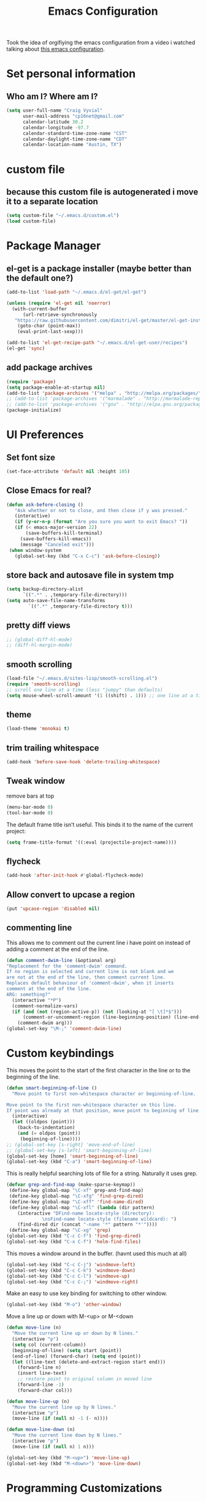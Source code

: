 #+TITLE: Emacs Configuration

Took the idea of orgifiying the emacs configuration from a video i watched talking about [[https://github.com/hrs/dotfiles/blob/master/emacs.d/configuration.org][this emacs configuration]].

* Set personal information

** Who am I? Where am I?

#+BEGIN_SRC emacs-lisp
 (setq user-full-name "Craig Vyvial"
       user-mail-address "cp16net@gmail.com"
       calendar-latitude 30.2
       calendar-longitude -97.7
       calendar-standard-time-zone-name "CST"
       calendar-daylight-time-zone-name "CDT"
       calendar-location-name "Austin, TX")
#+END_SRC

* custom file

** because this custom file is autogenerated i move it to a separate location

#+BEGIN_SRC emacs-lisp
 (setq custom-file "~/.emacs.d/custom.el")
 (load custom-file)
#+END_SRC

* Package Manager

** el-get is a package installer (maybe better than the default one?)

#+BEGIN_SRC emacs-lisp
 (add-to-list 'load-path "~/.emacs.d/el-get/el-get")

 (unless (require 'el-get nil 'noerror)
   (with-current-buffer
       (url-retrieve-synchronously
	"https://raw.githubusercontent.com/dimitri/el-get/master/el-get-install.el")
     (goto-char (point-max))
     (eval-print-last-sexp)))

 (add-to-list 'el-get-recipe-path "~/.emacs.d/el-get-user/recipes")
 (el-get 'sync)
#+END_SRC

** add package archives

#+BEGIN_SRC emacs-lisp
 (require 'package)
 (setq package-enable-at-startup nil)
 (add-to-list 'package-archives '("melpa" . "http://melpa.org/packages/"))
 ;; (add-to-list 'package-archives '("marmalade" . "http://marmalade-repo.org/packages/"))
 ;; (add-to-list 'package-archives '("gnu" . "http://elpa.gnu.org/packages/"))
 (package-initialize)
#+END_SRC

* UI Preferences

** Set font size

#+BEGIN_SRC emacs-lisp
 (set-face-attribute 'default nil :height 105)
#+END_SRC

** Close Emacs for real?

#+BEGIN_SRC emacs-lisp
 (defun ask-before-closing ()
    "Ask whether or not to close, and then close if y was pressed."
    (interactive)
    (if (y-or-n-p (format "Are you sure you want to exit Emacs? "))
	(if (< emacs-major-version 22)
	    (save-buffers-kill-terminal)
	  (save-buffers-kill-emacs))
      (message "Canceled exit")))
  (when window-system
    (global-set-key (kbd "C-x C-c") 'ask-before-closing))
#+END_SRC

** store back and autosave file in system tmp

#+BEGIN_SRC emacs-lisp
 (setq backup-directory-alist
       `((".*" . ,temporary-file-directory)))
 (setq auto-save-file-name-transforms
	     `((".*" ,temporary-file-directory t)))
#+END_SRC

** pretty diff views

#+BEGIN_SRC emacs-lisp
;; (global-diff-hl-mode)
;; (diff-hl-margin-mode)
#+END_SRC

** smooth scrolling

#+BEGIN_SRC emacs-lisp
 (load-file "~/.emacs.d/sites-lisp/smooth-scrolling.el")
 (require 'smooth-scrolling)
 ;; scroll one line at a time (less "jumpy" than defaults)
 (setq mouse-wheel-scroll-amount '(1 ((shift) . 1))) ;; one line at a time
#+END_SRC

** theme

#+BEGIN_SRC emacs-lisp
 (load-theme 'monokai t)
#+END_SRC

** trim trailing whitespace

#+BEGIN_SRC emacs-lisp
 (add-hook 'before-save-hook 'delete-trailing-whitespace)
#+END_SRC

** Tweak window

remove bars at top

#+BEGIN_SRC emacs-lisp
 (menu-bar-mode 0)
 (tool-bar-mode 0)
#+END_SRC

The default frame title isn’t useful. This binds it to the name of the current project:

#+BEGIN_SRC emacs-lisp
 (setq frame-title-format '((:eval (projectile-project-name))))
#+END_SRC

** flycheck

#+BEGIN_SRC emacs-lisp
 (add-hook 'after-init-hook #'global-flycheck-mode)
#+END_SRC

** Allow convert to upcase a region

#+BEGIN_SRC emacs-lisp
 (put 'upcase-region 'disabled nil)
#+END_SRC

** commenting line

This allows me to comment out the current line i have point on instead of adding a comment at the end of the line.

#+BEGIN_SRC emacs-lisp
 (defun comment-dwim-line (&optional arg)
 "Replacement for the 'comment-dwim' command.
 If no region is selected and current line is not blank and we
 are not at the end of the line, then comment current line.
 Replaces default behaviour of 'comment-dwim', when it inserts
 comment at the end of the line.
 ARG: something?"
   (interactive "*P")
   (comment-normalize-vars)
   (if (and (not (region-active-p)) (not (looking-at "[ \t]*$")))
       (comment-or-uncomment-region (line-beginning-position) (line-end-position))
     (comment-dwim arg)))
 (global-set-key "\M-;" 'comment-dwim-line)
#+END_SRC

* Custom keybindings

This moves the point to the start of the first character in the line or to the beginning of the line.

#+BEGIN_SRC emacs-lisp
 (defun smart-beginning-of-line ()
   "Move point to first non-whitespace character or beginning-of-line.

 Move point to the first non-whitespace character on this line.
 If point was already at that position, move point to beginning of line."
   (interactive)
   (let ((oldpos (point)))
     (back-to-indentation)
     (and (= oldpos (point))
	  (beginning-of-line))))
 ;; (global-set-key [s-right] 'move-end-of-line)
 ;; (global-set-key [s-left] 'smart-beginning-of-line)
 (global-set-key [home] 'smart-beginning-of-line)
 (global-set-key (kbd "C-a") 'smart-beginning-of-line)
#+END_SRC

This is really helpful searching lots of file for a string. Naturally it uses grep.

#+BEGIN_SRC emacs-lisp
 (defvar grep-and-find-map (make-sparse-keymap))
  (define-key global-map "\C-xf" grep-and-find-map)
  (define-key global-map "\C-xfg" 'find-grep-dired)
  (define-key global-map "\C-xff" 'find-name-dired)
  (define-key global-map "\C-xfl" (lambda (dir pattern)
	 (interactive "DFind-name locate-style (directory):
		      \nsFind-name locate-style (filename wildcard): ")
	 (find-dired dir (concat "-name '*" pattern "*'"))))
  (define-key global-map "\C-xg" 'grep)
 (global-set-key (kbd "C-c C-f") 'find-grep-dired)
 (global-set-key (kbd "C-x C-f") 'helm-find-files)
#+END_SRC

This moves a window around in the buffer. (havnt used this much at all)

#+BEGIN_SRC emacs-lisp
 (global-set-key (kbd "C-c C-j") 'windmove-left)
 (global-set-key (kbd "C-c C-k") 'windmove-down)
 (global-set-key (kbd "C-c C-l") 'windmove-up)
 (global-set-key (kbd "C-c C-;") 'windmove-right)
#+END_SRC

Make an easy to use key binding for switching to other window.

#+BEGIN_SRC emacs-lisp
 (global-set-key (kbd "M-o") 'other-window)
#+END_SRC

Move a line up or down with M-<up> or M-<down

#+BEGIN_SRC emacs-lisp
 (defun move-line (n)
   "Move the current line up or down by N lines."
   (interactive "p")
   (setq col (current-column))
   (beginning-of-line) (setq start (point))
   (end-of-line) (forward-char) (setq end (point))
   (let ((line-text (delete-and-extract-region start end)))
     (forward-line n)
     (insert line-text)
     ;; restore point to original column in moved line
     (forward-line -1)
     (forward-char col)))

 (defun move-line-up (n)
   "Move the current line up by N lines."
   (interactive "p")
   (move-line (if (null n) -1 (- n))))

 (defun move-line-down (n)
   "Move the current line down by N lines."
   (interactive "p")
   (move-line (if (null n) 1 n)))

 (global-set-key (kbd "M-<up>") 'move-line-up)
 (global-set-key (kbd "M-<down>") 'move-line-down)
#+END_SRC

* Programming Customizations

** Git integration with Magit

#+BEGIN_SRC emacs-lisp
 (require 'magit)
 (define-key global-map (kbd "C-c m") 'magit-status)
 ;; override the mailto keyboard default because i keep screwing up and i dont use it.
 (define-key global-map (kbd "C-x m") 'magit-status)
#+END_SRC

** Python

*** Virtualenv location for pymacs

#+BEGIN_SRC emacs-lisp
 (push "~/.virtualenvs/default/bin" exec-path)
 (setenv "PATH"
         (concat
          "~/.virtualenvs/default/bin" ":"
          (getenv "PATH")
          ))
#+END_SRC

*** virtualenv wrapper

#+BEGIN_SRC emacs-lisp
 (require 'virtualenvwrapper)
 (venv-initialize-interactive-shells) ;; if you want interactive shell support
 (venv-initialize-eshell) ;; if you want eshell support
 ;; note that setting `venv-location` is not necessary if you
 ;; use the default location (`~/.virtualenvs`), or if the
 ;; the environment variable `WORKON_HOME` points to the right place
 (setq venv-location "/home/cp16net/.virtualenvs/")
#+END_SRC

*** jedi mode

Jedi needs a python package installed in a virtualenv so set the per-installed venv here.

#+BEGIN_SRC emacs-lisp
 (setq jedi:environment-virtualenv (list (expand-file-name "~/.emacs.d/.python-environments/")))
#+END_SRC

Setup jedi mode to do python code completion with docs.

#+BEGIN_SRC emacs-lisp
 (add-hook 'python-mode-hook 'jedi:setup)
 (setq jedi:setup-keys t)                      ; optional
 (setq jedi:complete-on-dot t)                 ; optional
 (setq jedi:environment-root "/home/cp16net/.virtualenvs/")
 (setq jedi:environment-virtualenv nil)
#+END_SRC

Sphinx dox enabled for python

#+BEGIN_SRC emacs-lisp
 ;; C-c M-d
(add-hook 'python-mode-hook (lambda ()
			      (require 'sphinx-doc)
			      (sphinx-doc-mode t)))
#+END_SRC

** go

#+BEGIN_SRC emacs-lisp
 ;; Snag the user's PATH and GOPATH
 (when (memq window-system '(mac ns))
   (exec-path-from-shell-initialize)
   (exec-path-from-shell-copy-env "GOPATH"))

 ;; Define function to call when go-mode loads
 (defun my-go-mode-hook ()
   "Custom go mode hook to load my stuff."
   (setq gofmt-command "goimports")                ; gofmt uses invokes goimports
   (add-hook 'before-save-hook 'gofmt-before-save) ; gofmt before every save
      (if (not (string-match "go" compile-command))   ; set compile command default
       (set (make-local-variable 'compile-command)
	    "go build -v && go test -v && go vet"))

   ;; guru settings
   (go-guru-hl-identifier-mode)                    ; highlight identifiers

   ;; Key bindings specific to go-mode
   (local-set-key (kbd "M-.") 'godef-jump)         ; Go to definition
   (local-set-key (kbd "M-*") 'pop-tag-mark)       ; Return from whence you came
   (local-set-key (kbd "M-p") 'compile)            ; Invoke compiler
   (local-set-key (kbd "M-P") 'recompile)          ; Redo most recent compile cmd
   (local-set-key (kbd "M-]") 'next-error)         ; Go to next error (or msg)
   (local-set-key (kbd "M-[") 'previous-error)     ; Go to previous error or msg

   ;; Misc go stuff
   (auto-complete-mode 1))                         ; Enable auto-complete mode

 ;; Connect go-mode-hook with the function we just defined
 (add-hook 'go-mode-hook 'my-go-mode-hook)

 ;; Ensure the go specific autocomplete is active in go-mode.
 (with-eval-after-load 'go-mode
    (require 'go-autocomplete))
#+END_SRC

** javascript

#+BEGIN_SRC emacs-lisp
 (setq js-indent-level 2)
#+END_SRC

** yaml

#+BEGIN_SRC emacs-lisp
 (require 'yaml-mode)
 (add-to-list 'auto-mode-alist '("\\.yml\\'" . yaml-mode))
 ;; make enter <newline> with indent
 (add-hook 'yaml-mode-hook
	   '(lambda ()
	      (define-key yaml-mode-map "\C-m" 'newline-and-indent)))
#+END_SRC

** docker file mode

#+BEGIN_SRC emacs-lisp
 (require 'dockerfile-mode)
 (add-to-list 'auto-mode-alist '("Dockerfile\\'" . dockerfile-mode))
#+END_SRC

** Snippets

#+BEGIN_SRC emacs-lisp
 (require 'yasnippet)
 (yas-global-mode 1)
 (yas-load-directory "~/.emacs.d/snippets")
 (add-hook 'term-mode-hook (lambda() (setq yas-dont-activate t)))
#+END_SRC

* multiple cursors

This is a really nice way to do multiple edits in a file. I've used ctrl-d in sublime alot and foudn this very similar.

#+BEGIN_SRC emacs-lisp
 (require 'multiple-cursors)
 ;; add a cursor to each line in selected region
 (global-set-key (kbd "C-S-c C-S-c") 'mc/edit-lines)
 ;; add cursor not continuous lines (based on keywords in buffer
 (global-set-key (kbd "C->") 'mc/mark-next-like-this)
 (global-set-key (kbd "C-<") 'mc/mark-previous-like-this)
 (global-set-key (kbd "C-c C-<") 'mc/mark-all-like-this)
 ;; get out of multiple cursor mode (press <return> or C-g)
 ;; If you want to insert a newline in multiple-cursors-mode, use C-j.
#+END_SRC

* desktop save mode

This allow me to save history and buffers and reopen emacs like it was when i had to exit. This comes in handy when i need to restart my machine for updates or something.

#+BEGIN_SRC emacs-lisp
 (desktop-save-mode 1)
 (setq savehist-additional-variables              ;; also save...
       '(search-ring regexp-search-ring kill-ring);; ... my search entries
   savehist-file "~/.emacs.d/savehist")           ;; keep my home clean
 (savehist-mode t)                                ;; do customization before activate
 ;; (add-to-list 'savehist-addition-variables 'kill-ring)
#+END_SRC

* helm mode

#+BEGIN_SRC emacs-lisp
 (require 'helm-config)
 (require 'helm)
 (global-set-key (kbd "M-x") #'helm-M-x)
 (global-set-key (kbd "C-x b") 'helm-mini)
 (helm-mode 1)
 (projectile-global-mode)
 (setq projectile-completion-system 'helm)
 (helm-projectile-on)
#+END_SRC

* company mode

AKA complete anything mode.

#+BEGIN_SRC emacs-lisp
 (add-hook 'after-init-hook 'global-company-mode)
 ;; add python completion for company mode
 (add-hook 'python-mode-hook 'anaconda-mode)
#+END_SRC

* org mode

I like using =TODO->NEXT->IN PROGRES->DONE->CANCELLED= and my progression.

Org docs are stored in my dropbox location to sync with other tools.

#+BEGIN_SRC emacs-lisp
 ;; (add-to-list 'load-path (expand-file-name "~/code/org-mode/lisp"))
 (add-to-list 'auto-mode-alist '("\\.\\(org\\|org_archive\\)$" . org-mode))
 (require 'org)
 ;; Standard key bindings
 (global-set-key "\C-cl" 'org-store-link)
 (global-set-key "\C-ca" 'org-agenda)
 (global-set-key "\C-cb" 'org-iswitchb)
 ;; TODO keywords list setup
 (setq org-todo-keywords
       (quote ((sequence "TODO(t)" "NEXT(n)" "IN PROGRESS(i)" "|" "DONE(d)")
	       (sequence "|" "CANCELLED(c)"))))
 (setq org-todo-keyword-faces
       (quote (("TODO" :foreground "red" :weight bold)
	       ("NEXT" :foreground "yellow" :weight bold)
	       ("IN PROGRESS" :foreground "green" :weight bold)
	       ("DONE" :foreground "forest green" :weight bold)
	       ("CANCELLED" :foreground "forest green" :weight bold)
	       )))
 (setq org-default-notes-file "~/Dropbox/org/notes.org")
 (define-key global-map "\C-cc" 'org-capture)
 (define-key global-map "\C-cx"
   (lambda () (interactive) (org-capture nil "t")))
#+END_SRC

Make TAB act as if it were issued in a buffer of the language’s major mode.

#+BEGIN_SRC emacs-lisp
 (setq org-src-tab-acts-natively t)
#+END_SRC

* emacs neotree

https://github.com/jaypei/emacs-neotree

A nice tree broswer on the side for directories/files.

#+BEGIN_SRC emacs-lisp
 (require 'neotree)
 ;; shortcut for neotree
 (global-set-key [f8] 'neotree-toggle)
 ;; theme icons for tree these look terrible on ubunut linux emacs i've been using so disabling it for now.
 ;; (setq neo-theme (if (display-graphic-p) 'icons 'arrow))
 ;; open neotree to file node in tree
 (setq neo-smart-open t)
 ;; projectile switches to the node in the tree automatically
 (setq projectile-switch-project-action 'neotree-projectile-action)
#+END_SRC

* nyan mode

Gotta have some nyan cat mode. :)

#+BEGIN_SRC emacs-lisp
 (nyan-mode 1)
#+END_SRC

* workgroups

Workgroups allows me to setup different windows for different tasks i'm doing. This could be workgroups for org, dev, web, or email. *Required to be at the end.*

#+BEGIN_SRC emacs-lisp
 (require 'workgroups2)
 ;; Change some settings
 (workgroups-mode 1)        ; put this one at the bottom of .emacs
#+END_SRC

